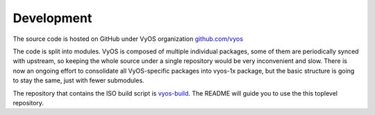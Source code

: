 .. _development:

Development
===========

The source code is hosted on GitHub under VyOS organization `github.com/vyos`_

The code is split into modules. VyOS is composed of multiple individual packages,
some of them are periodically synced with upstream, so keeping the whole source
under a single repository would be very inconvenient and slow. There is now an
ongoing effort to consolidate all VyOS-specific packages into vyos-1x package,
but the basic structure is going to stay the same, just with fewer submodules.

The repository that contains the ISO build script is vyos-build_. The README will
guide you to use the this toplevel repository.

.. _github.com/vyos: https://github.com/vyos
.. _vyos-build: https://github.com/vyos/vyos-build
